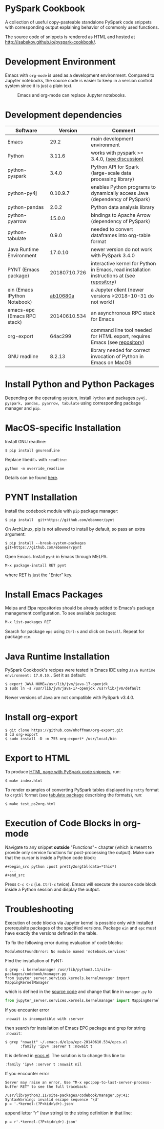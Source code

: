 * PySpark Cookbook
A collection of useful copy-pasteable standalone PySpark code snippets with corresponding output explaining behavior of commonly used functions.

The source code of snippets is rendered as HTML and hosted at http://isabekov.github.io/pyspark-cookbook/.

* Development Environment
Emacs with ~org-mode~ is used as a development environment. Compared to Jupyter notebooks, the source code is easier to keep in a version control system since it is just a plain text.
#+CAPTION: Emacs and org-mode can replace Jupyter notebooks.
#+NAME:   fig:example
[[./screenshots/example.png]]

* Development dependencies
| Software                     |      Version | Comment                                                                                    |
|------------------------------+--------------+--------------------------------------------------------------------------------------------|
| Emacs                        |         29.2 | main development environment                                                               |
| Python                       |       3.11.6 | works with pyspark >= 3.4.0, [[https://stackoverflow.com/questions/75048688/picklingerror-could-not-serialize-object-indexerror-tuple-index-out-of-range][(see discussion)]]                                              |
| python-pyspark               |        3.4.0 | Python API for Spark (large-scale data processing library)                                 |
| python-py4j                  |     0.10.9.7 | enables Python programs to dynamically access Java (dependency of PySpark)                 |
| python-pandas                |        2.0.2 | Python data analysis library                                                               |
| python-pyarrow               |       15.0.0 | bindings to Apache Arrow (dependency of PySpark)                                           |
| python-tabulate              |        0.9.0 | needed to convert dataframes into org-table format                                         |
| Java Runtime Environment     |      17.0.10 | newer version do not work with PySpark 3.4.0                                               |
| PYNT (Emacs package)         | 20180710.726 | interactive kernel for Python in Emacs, read installation instructions at (see [[https://github.com/ebanner/pynt][repository]]) |
| ein (Emacs IPython Notebook) |     [[https://github.com/millejoh/emacs-ipython-notebook/commit/ab10680acb7908313505fd6a76f9210e59fb9dc0][ab10680a]] | a Jupyter client (newer versions >2018-10-31 do not work!)                                 |
| emacs-epc (Emacs RPC stack)  | 20140610.534 | an asynchronous RPC stack for Emacs                                                                                          |
| org-export                   |      64ac299 | command line tool needed for HTML export, requires Emacs (see [[https://github.com/nhoffman/org-export/tree/64ac299c041877620c2cadba83ded44f46c4e124][repository]])                  |
| GNU readline                 |       8.2.13 | library needed for correct invocation of Python in Emacs on MacOS                          |
* Install Python and Python Packages
Depending on the operating system, install ~Python~ and packages ~py4j, pyspark, pandas, pyarrow, tabulate~ using corresponding package manager and ~pip~.
* MacOS-specific Installation
Install GNU readline:
#+begin_src shell
  $ pip install gnureadline
#+end_src
Replace libedit~ with ~readline~:
#+begin_src shell
python -m override_readline
#+end_src
Details can be found [[https://emacs.stackexchange.com/questions/81683/python-org-babel-producing-garbled-result][here]].
* PYNT Installation
Install the codebook module with ~pip~ package manager:
#+begin_src shell
  $ pip install  git+https://github.com/ebanner/pynt
#+end_src

On ArchLinux, pip is not allowed to install by default, so pass an extra argument:
#+begin_src shell
  $ pip install --break-system-packages  git+https://github.com/ebanner/pynt
#+end_src

Open Emacs. Install ~pynt~ in Emacs through MELPA.
#+begin_src emacs-lisp
  M-x package-install RET pynt
#+end_src
where RET is just the "Enter" key.
* Install Emacs Packages
Melpa and Elpa repositories should be already added to Emacs's package management configuration.
To see available packages:
#+begin_src emacs-lisp
  M-x list-packages RET
#+end_src
Search for package ~epc~ using ~Ctrl-s~ and click on ~Install~.
Repeat for package ~ein~.
* Java Runtime Installation
PySpark Cookbook's recipes were tested in Emacs IDE using ~Java Runtime environment: 17.0.10.~. Set it as default:
#+begin_src shell
  $ export JAVA_HOME=/usr/lib/jvm/java-17-openjdk
  $ sudo ln -s /usr/lib/jvm/java-17-openjdk /usr/lib/jvm/default
#+end_src
Newer versions of Java are not compatible with PySpark v3.4.0.

* Install org-export
#+begin_src shell
  $ git clone https://github.com/nhoffman/org-export.git
  $ cd org-export
  $ sudo install -D -m 755 org-export* /usr/local/bin
#+end_src

* Export to HTML
To produce [[http://isabekov.github.io/pyspark-cookbook/][HTML page with PySpark code snippets]], run:
#+begin_src shell
  $ make index.html
#+end_src

To render examples of converting PySpark tables displayed in ~pretty~ format to ~orgtbl~ format (see [[https://pypi.org/project/tabulate/0.3/][tabulate package]] describing the formats), run:
#+begin_src shell
  $ make test_ps2org.html
#+end_src

* Execution of Code Blocks in org-mode
Navigate to any snippet *outside* "Functions"~ chapter (which is meant to provide only service functions for post-processing the output).
Make sure that the cursor is inside a Python code block:
#+begin_src
  ,#+begin_src python :post pretty2orgtbl(data=*this*)
    ...
  ,#+end_src
#+end_src

Press ~C-c C-c~ (i.e. ~Ctrl-c~ twice). Emacs will execute the source code block inside a Python session and display the output.

* Troubleshooting
Execution of code blocks via Jupyter kernel is possible only with installed prerequisite packages of the specified versions.
Package ~ein~ and ~epc~ must have exactly the versions defined in the table.

To fix the following error during evaluation of code blocks:
#+begin_src text
  ModuleNotFoundError: No module named 'notebook.services'
#+end_src

Find the installation of PyNT:
#+begin_src shell
  $ grep -i kernelmanager /usr/lib/python3.11/site-packages/codebook/manager.py
  from jupyter_server.services.kernels.kernelmanager import MappingKernelManager
#+end_src
which is defined in the [[https://github.com/ebanner/pynt/blob/86cf9ce78d34f92bfd0764c9cbb75427ebd429e6/codebook/manager.py#L15][source code]] and change that line in ~manager.py~ to
#+begin_src python
  from jupyter_server.services.kernels.kernelmanager import MappingKernelManager
#+end_src

If you encounter error
#+begin_src text
  :nowait is incompatible with :server
#+end_src
then search for installation of Emacs EPC package and grep for string ~:nowait~:
#+begin_src text
  $ grep "nowait" ~/.emacs.d/elpa/epc-20140610.534/epcs.el
         :family 'ipv4 :server t :nowait t
#+end_src
It is defined in [[https://github.com/kiwanami/emacs-epc/blob/master/epcs.el#L58][epcs.el]]. The solution is to change this line to:
#+begin_src text
         :family 'ipv4 :server t :nowait nil
#+end_src

If you encounter error
#+begin_src text
  Server may raise an error. Use "M-x epc:pop-to-last-server-process-buffer RET" to see the full traceback:

  /usr/lib/python3.11/site-packages/codebook/manager.py:41: SyntaxWarning: invalid escape sequence '\d'
  p = '.*kernel-(?P<kid>\d+).json'
#+end_src
append letter "r" (raw string) to the string definition in that line:
#+begin_src text
  p = r'.*kernel-(?P<kid>\d+).json'
#+end_src
